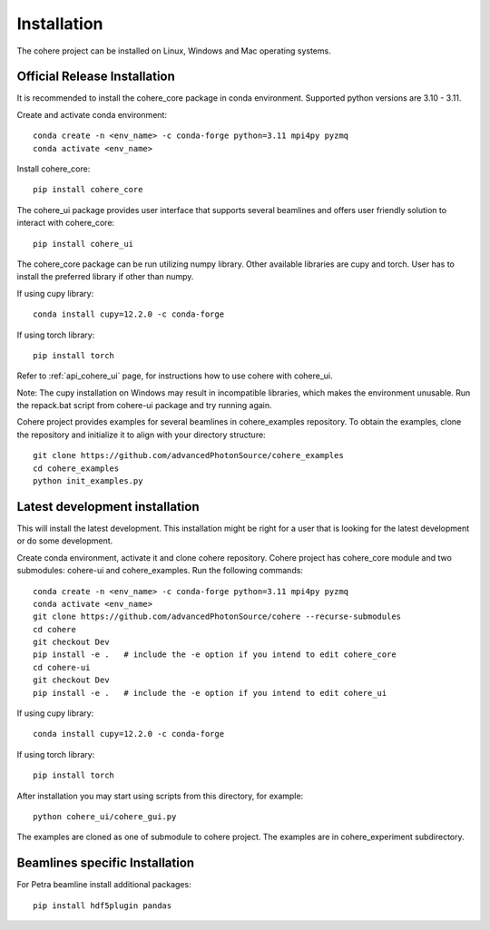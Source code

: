 ============
Installation
============
The cohere project can be installed on Linux, Windows and Mac operating systems.

Official Release Installation
=============================
It is recommended to install the cohere_core package in conda environment. Supported python versions are 3.10 - 3.11.

Create and activate conda environment::

    conda create -n <env_name> -c conda-forge python=3.11 mpi4py pyzmq
    conda activate <env_name>

Install cohere_core::

    pip install cohere_core

The cohere_ui package provides user interface that supports several beamlines and offers user friendly solution to interact with cohere_core::

    pip install cohere_ui

The cohere_core package can be run utilizing numpy library. Other available libraries are cupy and torch.
User has to install the preferred library if other than numpy.

If using cupy library::

    conda install cupy=12.2.0 -c conda-forge

If using torch library::

    pip install torch

Refer to :ref:`api_cohere_ui` page, for instructions how to use cohere with cohere_ui.

Note: The cupy installation on Windows may result in incompatible libraries, which makes the environment unusable. Run the repack.bat script from cohere-ui package and try running again.

Cohere project provides examples for several beamlines in cohere_examples repository. To obtain the examples, clone the repository and initialize it to align with your directory structure::

    git clone https://github.com/advancedPhotonSource/cohere_examples
    cd cohere_examples
    python init_examples.py

.. _latest:

Latest development installation
===============================
This will install the latest development. This installation might be right for a user that is looking for the latest development or do some development.

Create conda environment, activate it and clone cohere repository. Cohere project has cohere_core module and two submodules: cohere-ui and cohere_examples.
Run the following commands::

    conda create -n <env_name> -c conda-forge python=3.11 mpi4py pyzmq
    conda activate <env_name>
    git clone https://github.com/advancedPhotonSource/cohere --recurse-submodules
    cd cohere
    git checkout Dev
    pip install -e .   # include the -e option if you intend to edit cohere_core
    cd cohere-ui
    git checkout Dev
    pip install -e .   # include the -e option if you intend to edit cohere_ui

If using cupy library::

    conda install cupy=12.2.0 -c conda-forge

If using torch library::

    pip install torch

After installation you may start using scripts from this directory, for example::

    python cohere_ui/cohere_gui.py

The examples are cloned as one of submodule to cohere project. The examples are in cohere_experiment subdirectory.

Beamlines specific Installation
===============================
For Petra beamline install additional packages::

    pip install hdf5plugin pandas
